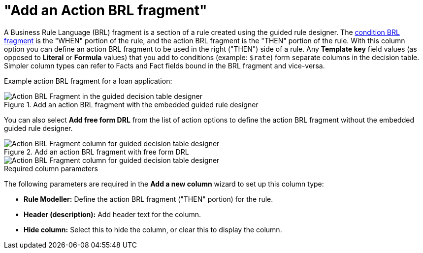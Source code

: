 [id='guided-decision-tables-columns-action-BRL-con']
= "Add an Action BRL fragment"

A Business Rule Language (BRL) fragment is a section of a rule created using the guided rule designer. The xref:guided-decision-tables-columns-condition-BRL-con[condition BRL fragment] is the "WHEN" portion of the rule, and the action BRL fragment is the "THEN" portion of the rule. With this column option you can define an action BRL fragment to be used in the right ("THEN") side of a rule. Any *Template key* field values (as opposed to *Literal* or *Formula* values) that you add to conditions (example: `$rate`) form separate columns in the decision table. Simpler column types can refer to Facts and Fact fields bound in the BRL fragment and vice-versa.

Example action BRL fragment for a loan application:

.Add an action BRL fragment with the embedded guided rule designer
image::guided-decision-tables-columns-action-BRL.png[Action BRL Fragment in the guided decision table designer]

You can also select *Add free form DRL* from the list of action options to define the action BRL fragment without the embedded guided rule designer.

.Add an action BRL fragment with free form DRL
image::guided-decision-tables-columns-action-BRL-free.png[Action BRL Fragment column for guided decision table designer, with free form DRL option]

image::guided-decision-tables-columns-action-BRL-free-02.png[Action BRL Fragment column for guided decision table designer, with free form DRL field]

.Required column parameters
The following parameters are required in the *Add a new column* wizard to set up this column type:

* *Rule Modeller:* Define the action BRL fragment ("THEN" portion) for the rule.
* *Header (description):* Add header text for the column.
* *Hide column:* Select this to hide the column, or clear this to display the column.

